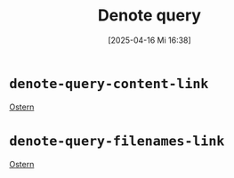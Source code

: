 #+title:      Denote query
#+date:       [2025-04-16 Mi 16:38]
#+filetags:   :emacs:
#+identifier: 20250416T163837

* =denote-query-content-link=
[[denote:query-contents:Ostern][Ostern]]

* =denote-query-filenames-link=
[[denote:query-filenames:Ostern][Ostern]]

